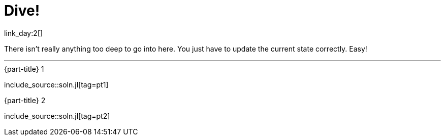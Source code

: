 = Dive!

link_day:2[]

There isn't really anything too deep to go into here.
You just have to update the current state correctly.
Easy!

***

.{part-title} 1
include_source::soln.jl[tag=pt1]

.{part-title} 2
include_source::soln.jl[tag=pt2]
